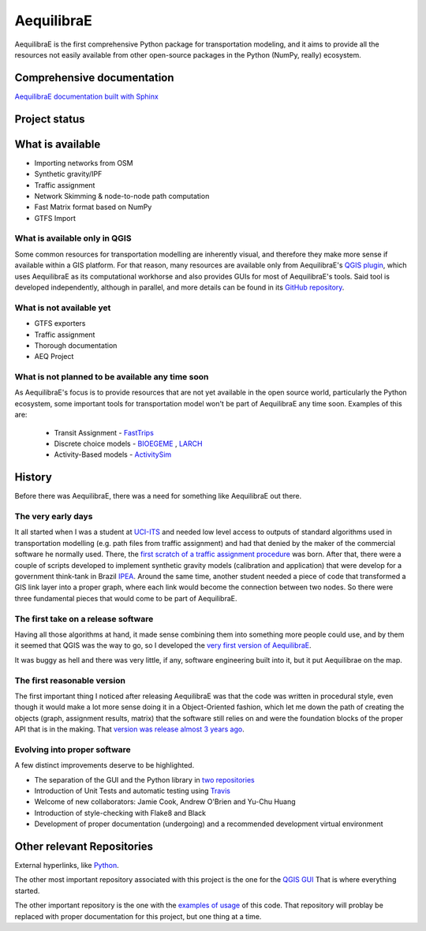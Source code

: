 ###########
AequilibraE
###########

AequilibraE is the first comprehensive Python package for transportation modeling, and it aims to provide all the
resources not easily available from other open-source packages in the Python (NumPy, really) ecosystem.

Comprehensive documentation
###########################

`AequilibraE documentation built with Sphinx <http://www.aequilibrae.com>`_

Project status
##############


.. image:: https://travis-ci.org/AequilibraE/aequilibrae.svg?branch=master
    :target: https://travis-ci.org/AequilibraE/aequilibrae

.. image:: https://coveralls.io/repos/github/AequilibraE/aequilibrae/badge.svg?branch=master
    :target: https://coveralls.io/github/AequilibraE/aequilibrae?branch=master

.. image:: https://codecov.io/gh/AequilibraE/aequilibrae/branch/master/graph/badge.svg
  :target: https://codecov.io/gh/AequilibraE/aequilibrae

.. image:: https://readthedocs.org/projects/aequilibrae/badge/?version=latest
    :target: https://aequilibrae.readthedocs.io/en/latest/?badge=latest
    :alt: Documentation Status

What is available
#################

* Importing networks from OSM
* Synthetic gravity/IPF
* Traffic assignment
* Network Skimming & node-to-node path computation
* Fast Matrix format based on NumPy
* GTFS Import

What is available only in QGIS
******************************

Some common resources for transportation modelling are inherently visual, and therefore they make more sense if
available within a GIS platform. For that reason, many resources are available only from AequilibraE's `QGIS plugin
<http://plugins.qgis.org/plugins/AequilibraE/>`_,
which uses AequilibraE as its computational workhorse and also provides GUIs for most of AequilibraE's tools. Said tool
is developed independently, although in parallel, and more details can be found in its `GitHub repository
<https://github.com/AequilibraE/AequilibraE-GUI>`_.


What is not available yet
*************************

* GTFS exporters
* Traffic assignment
* Thorough documentation
* AEQ Project


What is not planned to be available any time soon
*************************************************

As AequilibraE's focus is to provide resources that are not yet available in the open source world, particularly the
Python ecosystem, some important tools for transportation model won't be part of AequilibraE any time soon. Examples
of this are:

    * Transit Assignment - `FastTrips <http://fast-trips.mtc.ca.gov>`_

    * Discrete choice models - `BIOEGEME <http://biogeme.epfl.ch>`_ , `LARCH <http://larch.newman.me>`_

    * Activity-Based models - `ActivitySim <http://www.activitysim.org/>`_

History
#######
Before there was AequilibraE, there was a need for something like AequilibraE out there.

The very early days
*******************
It all started when I was a student at `UCI-ITS <www.its.uci.edu>`_ and needed low level access to outputs of standard
algorithms used in transportation modelling (e.g. path files from traffic assignment) and had that denied by the maker
of the commercial software he normally used. There, the `first scratch of a traffic assignment procedure
<www.xl-optim.com/python-traffic-assignment>`_ was born.
After that, there were a couple of scripts developed to implement synthetic gravity models (calibration and application)
that were develop for a government think-tank in Brazil `IPEA <www.ipea.gov.br>`_.
Around the same time, another student needed a piece of code that transformed a GIS link layer into a proper graph,
where each link would become the connection between two nodes.
So there were three fundamental pieces that would come to be part of AequilibraE.

The first take on a release software
************************************
Having all those algorithms at hand, it made sense combining them into something more people could use, and by them it
seemed that QGIS was the way to go, so I developed the `very first version of AequilibraE
<http://www.xl-optim.com/introducing_aequilibrae>`_.

It was buggy as hell and there was very little, if any, software engineering built into it, but it put Aequilibrae on
the map.

The first reasonable version
****************************
The first important thing I noticed after releasing AequilibraE was that the code was written in procedural style, even
though it would make a lot more sense doing it in a Object-Oriented fashion, which let me down the path of creating the
objects (graph, assignment results, matrix) that the software still relies on and were the foundation blocks of the
proper API that is in the making. That `version was release almost 3 years ago
<http://www.xl-optim.com/new-version-of-aequilibrae/>`_.

Evolving into proper software
*****************************

A few distinct improvements deserve to be highlighted.

* The separation of the GUI and the Python library in `two repositories <http://www.xl-optim.com/separating-the-women-from-the-girls/>`_
* Introduction of Unit Tests and automatic testing using `Travis <https://travis-ci.org/AequilibraE/aequilibrae>`_
* Welcome of new collaborators: Jamie Cook, Andrew O'Brien and Yu-Chu Huang
* Introduction of style-checking with Flake8 and Black
* Development of proper documentation (undergoing) and a recommended development virtual environment

Other relevant Repositories
###########################

External hyperlinks, like `Python <http://www.python.org/>`_.

The other most important repository associated with this project is the one for the `QGIS GUI
<https://github.com/AequilibraE/AequilibraE-GUI>`_  That is where everything started.

The other important repository is the one with the `examples of usage <https://github.com/AequilibraE/examples_api>`_ of
this code. That repository will problay be replaced with proper documentation for this project, but one thing at a time.